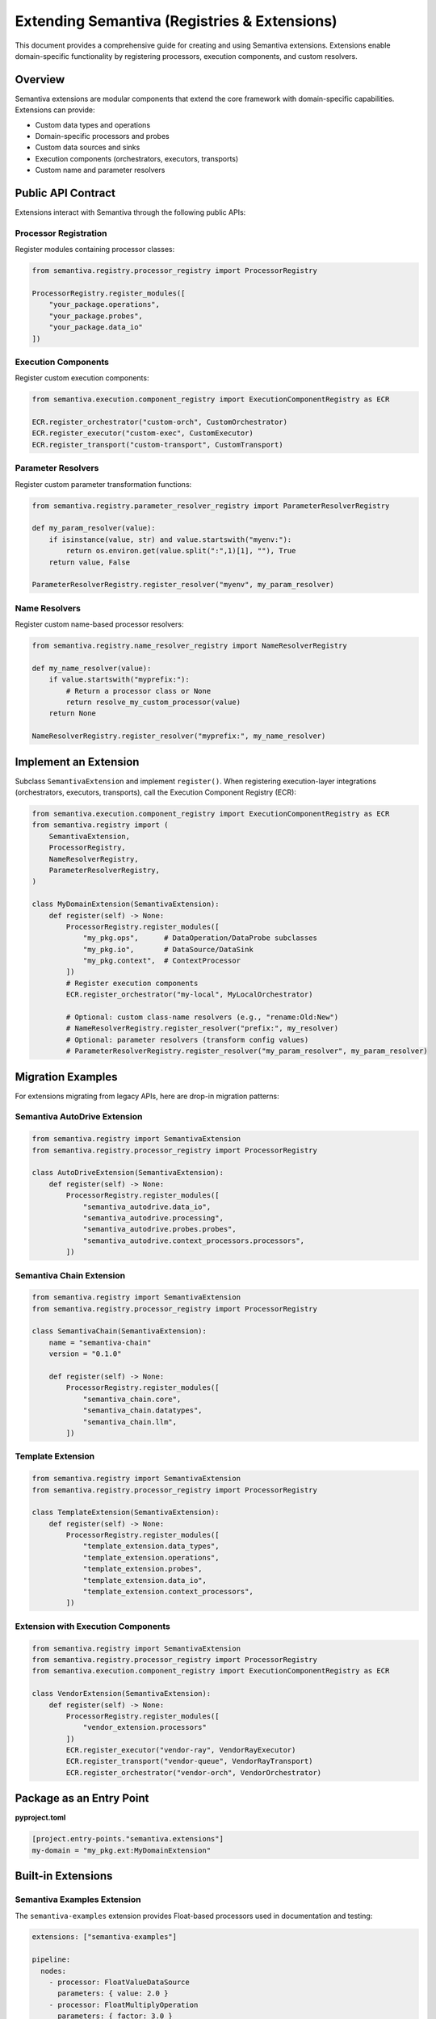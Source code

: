 Extending Semantiva (Registries & Extensions)
=============================================

This document provides a comprehensive guide for creating and using Semantiva extensions. Extensions enable domain-specific functionality by registering processors, execution components, and custom resolvers.

Overview
--------

Semantiva extensions are modular components that extend the core framework with domain-specific capabilities. Extensions can provide:

- Custom data types and operations
- Domain-specific processors and probes  
- Custom data sources and sinks
- Execution components (orchestrators, executors, transports)
- Custom name and parameter resolvers

Public API Contract
-------------------

Extensions interact with Semantiva through the following public APIs:

Processor Registration
~~~~~~~~~~~~~~~~~~~~~~

Register modules containing processor classes:

.. code-block:: python

    from semantiva.registry.processor_registry import ProcessorRegistry
    
    ProcessorRegistry.register_modules([
        "your_package.operations",
        "your_package.probes",
        "your_package.data_io"  
    ])

Execution Components
~~~~~~~~~~~~~~~~~~~~

Register custom execution components:

.. code-block:: python

    from semantiva.execution.component_registry import ExecutionComponentRegistry as ECR
    
    ECR.register_orchestrator("custom-orch", CustomOrchestrator)
    ECR.register_executor("custom-exec", CustomExecutor)  
    ECR.register_transport("custom-transport", CustomTransport)

Parameter Resolvers
~~~~~~~~~~~~~~~~~~~

Register custom parameter transformation functions:

.. code-block:: python

    from semantiva.registry.parameter_resolver_registry import ParameterResolverRegistry
    
    def my_param_resolver(value):
        if isinstance(value, str) and value.startswith("myenv:"):
            return os.environ.get(value.split(":",1)[1], ""), True
        return value, False
    
    ParameterResolverRegistry.register_resolver("myenv", my_param_resolver)

Name Resolvers  
~~~~~~~~~~~~~~

Register custom name-based processor resolvers:

.. code-block:: python

    from semantiva.registry.name_resolver_registry import NameResolverRegistry
    
    def my_name_resolver(value):
        if value.startswith("myprefix:"):
            # Return a processor class or None
            return resolve_my_custom_processor(value)
        return None
    
    NameResolverRegistry.register_resolver("myprefix:", my_name_resolver)

Implement an Extension
----------------------
Subclass ``SemantivaExtension`` and implement ``register()``. When registering
execution-layer integrations (orchestrators, executors, transports), call the
Execution Component Registry (ECR):

.. code-block:: python

    from semantiva.execution.component_registry import ExecutionComponentRegistry as ECR
    from semantiva.registry import (
        SemantivaExtension,
        ProcessorRegistry,
        NameResolverRegistry,
        ParameterResolverRegistry,
    )

    class MyDomainExtension(SemantivaExtension):
        def register(self) -> None:
            ProcessorRegistry.register_modules([
                "my_pkg.ops",      # DataOperation/DataProbe subclasses
                "my_pkg.io",       # DataSource/DataSink
                "my_pkg.context",  # ContextProcessor
            ])
            # Register execution components
            ECR.register_orchestrator("my-local", MyLocalOrchestrator)

            # Optional: custom class-name resolvers (e.g., "rename:Old:New")
            # NameResolverRegistry.register_resolver("prefix:", my_resolver)
            # Optional: parameter resolvers (transform config values)
            # ParameterResolverRegistry.register_resolver("my_param_resolver", my_param_resolver)

Migration Examples
------------------

For extensions migrating from legacy APIs, here are drop-in migration patterns:

Semantiva AutoDrive Extension
~~~~~~~~~~~~~~~~~~~~~~~~~~~~~

.. code-block:: python

    from semantiva.registry import SemantivaExtension
    from semantiva.registry.processor_registry import ProcessorRegistry

    class AutoDriveExtension(SemantivaExtension):
        def register(self) -> None:
            ProcessorRegistry.register_modules([
                "semantiva_autodrive.data_io",
                "semantiva_autodrive.processing",
                "semantiva_autodrive.probes.probes",
                "semantiva_autodrive.context_processors.processors",
            ])

Semantiva Chain Extension
~~~~~~~~~~~~~~~~~~~~~~~~~

.. code-block:: python

    from semantiva.registry import SemantivaExtension
    from semantiva.registry.processor_registry import ProcessorRegistry

    class SemantivaChain(SemantivaExtension):
        name = "semantiva-chain"
        version = "0.1.0"

        def register(self) -> None:
            ProcessorRegistry.register_modules([
                "semantiva_chain.core",
                "semantiva_chain.datatypes", 
                "semantiva_chain.llm",
            ])

Template Extension
~~~~~~~~~~~~~~~~~~

.. code-block:: python

    from semantiva.registry import SemantivaExtension
    from semantiva.registry.processor_registry import ProcessorRegistry

    class TemplateExtension(SemantivaExtension):
        def register(self) -> None:
            ProcessorRegistry.register_modules([
                "template_extension.data_types",
                "template_extension.operations",
                "template_extension.probes",
                "template_extension.data_io",
                "template_extension.context_processors",
            ])

Extension with Execution Components
~~~~~~~~~~~~~~~~~~~~~~~~~~~~~~~~~~~

.. code-block:: python

    from semantiva.registry import SemantivaExtension
    from semantiva.registry.processor_registry import ProcessorRegistry
    from semantiva.execution.component_registry import ExecutionComponentRegistry as ECR

    class VendorExtension(SemantivaExtension):
        def register(self) -> None:
            ProcessorRegistry.register_modules([
                "vendor_extension.processors"
            ])
            ECR.register_executor("vendor-ray", VendorRayExecutor)
            ECR.register_transport("vendor-queue", VendorRayTransport) 
            ECR.register_orchestrator("vendor-orch", VendorOrchestrator)

Package as an Entry Point
-------------------------

**pyproject.toml**

.. code-block:: toml

    [project.entry-points."semantiva.extensions"]
    my-domain = "my_pkg.ext:MyDomainExtension"

Built-in Extensions
-------------------

Semantiva Examples Extension
~~~~~~~~~~~~~~~~~~~~~~~~~~~~

The ``semantiva-examples`` extension provides Float-based processors used in documentation and testing:

.. code-block:: yaml

    extensions: ["semantiva-examples"]
    
    pipeline:
      nodes:
        - processor: FloatValueDataSource
          parameters: { value: 2.0 }
        - processor: FloatMultiplyOperation
          parameters: { factor: 3.0 }

This extension includes:

- ``FloatDataType`` and ``FloatDataCollection``
- Float arithmetic operations (``FloatAddOperation``, ``FloatMultiplyOperation``, etc.)
- Float data sources and sinks (``FloatValueDataSource``, ``FloatTxtFileSaver``)
- Float probes for inspection (``FloatBasicProbe``, ``FloatCollectValueProbe``)

Loading Extensions
------------------

From YAML:

.. code-block:: yaml

    extensions: ["my-domain"]

or:

.. code-block:: yaml

    pipeline:
      extensions: ["my-domain"]

From Python (deterministic loading):

.. code-block:: python

    from semantiva.registry import load_extensions

    load_extensions(["my-domain"])  # Raises RuntimeError if hooks are missing

The loader sorts requested extensions, imports each module at most once, and
falls back to entry points under ``semantiva.extensions``. Extensions must
expose either a ``SemantivaExtension`` subclass or a module-level
``register()`` callable. Failure to provide hooks raises a ``RuntimeError``
describing the missing integration.

Authoring Reminders
--------------------

- Use **DataOperation**/**DataProbe** for processing.
- **Probes** are read-only: declare **only** ``input_data_type``; do not mutate context.
- Use **DataSource**/**DataSink** for I/O; **ContextProcessor** for domain context.
- Extensions should be idempotent: ``register()`` can be called multiple times safely.
- Organize processors into logical modules (operations, probes, data_io, etc.).
- Handle registration errors gracefully and provide informative error messages.
- Test extensions both in isolation and integrated with the core framework.
- Run ``semantiva dev lint`` to verify contract compliance.

Thread Safety
--------------

Extension registration should be thread-safe. The ``register()`` method may be called concurrently in multi-threaded environments.

